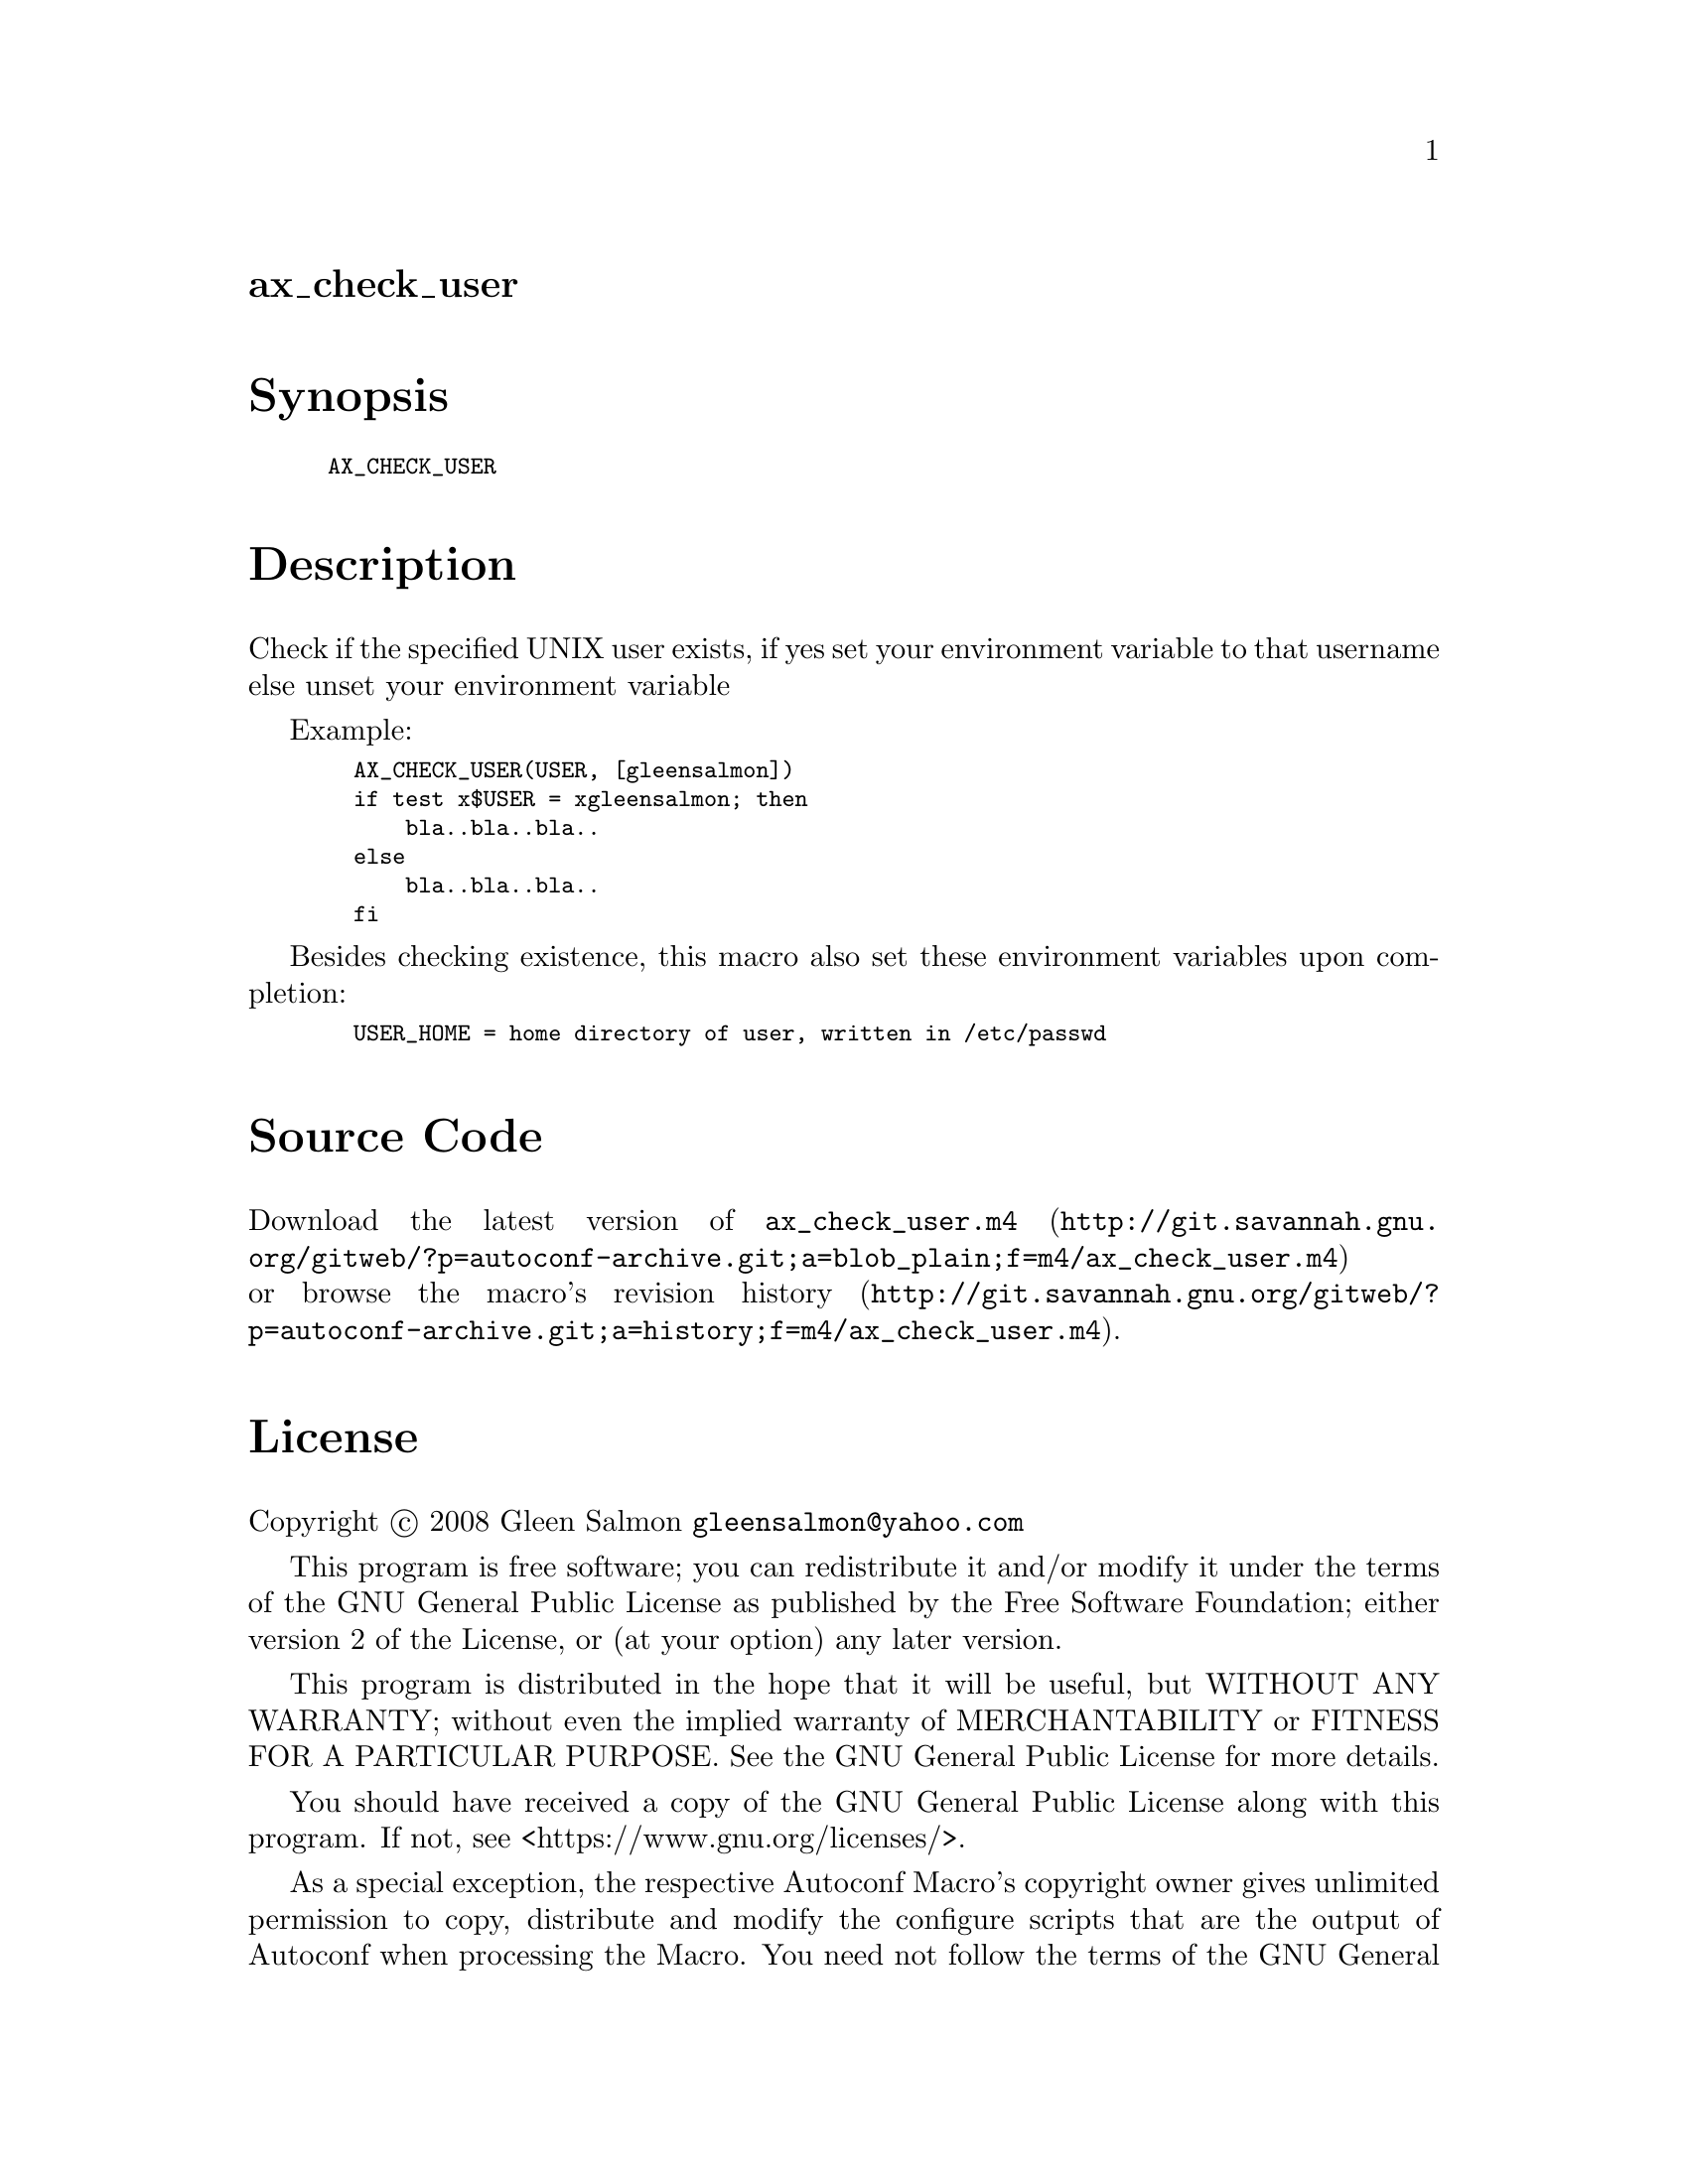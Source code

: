 @node ax_check_user
@unnumberedsec ax_check_user

@majorheading Synopsis

@smallexample
AX_CHECK_USER
@end smallexample

@majorheading Description

Check if the specified UNIX user exists, if yes set your environment
variable to that username else unset your environment variable

Example:

@smallexample
  AX_CHECK_USER(USER, [gleensalmon])
  if test x$USER = xgleensalmon; then
      bla..bla..bla..
  else
      bla..bla..bla..
  fi
@end smallexample

Besides checking existence, this macro also set these environment
variables upon completion:

@smallexample
  USER_HOME = home directory of user, written in /etc/passwd
@end smallexample

@majorheading Source Code

Download the
@uref{http://git.savannah.gnu.org/gitweb/?p=autoconf-archive.git;a=blob_plain;f=m4/ax_check_user.m4,latest
version of @file{ax_check_user.m4}} or browse
@uref{http://git.savannah.gnu.org/gitweb/?p=autoconf-archive.git;a=history;f=m4/ax_check_user.m4,the
macro's revision history}.

@majorheading License

@w{Copyright @copyright{} 2008 Gleen Salmon @email{gleensalmon@@yahoo.com}}

This program is free software; you can redistribute it and/or modify it
under the terms of the GNU General Public License as published by the
Free Software Foundation; either version 2 of the License, or (at your
option) any later version.

This program is distributed in the hope that it will be useful, but
WITHOUT ANY WARRANTY; without even the implied warranty of
MERCHANTABILITY or FITNESS FOR A PARTICULAR PURPOSE. See the GNU General
Public License for more details.

You should have received a copy of the GNU General Public License along
with this program. If not, see <https://www.gnu.org/licenses/>.

As a special exception, the respective Autoconf Macro's copyright owner
gives unlimited permission to copy, distribute and modify the configure
scripts that are the output of Autoconf when processing the Macro. You
need not follow the terms of the GNU General Public License when using
or distributing such scripts, even though portions of the text of the
Macro appear in them. The GNU General Public License (GPL) does govern
all other use of the material that constitutes the Autoconf Macro.

This special exception to the GPL applies to versions of the Autoconf
Macro released by the Autoconf Archive. When you make and distribute a
modified version of the Autoconf Macro, you may extend this special
exception to the GPL to apply to your modified version as well.
